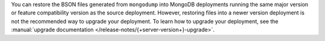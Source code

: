 You can restore the BSON files generated from ``mongodump`` into MongoDB
deployments running the same major version or feature compatibility version as 
the source deployment. However, restoring files into a newer version 
deployment is not the recommended way to upgrade your deployment. To learn 
how to upgrade your deployment, see the :manual:`upgrade documentation
</release-notes/{+server-version+}-upgrade>`.
